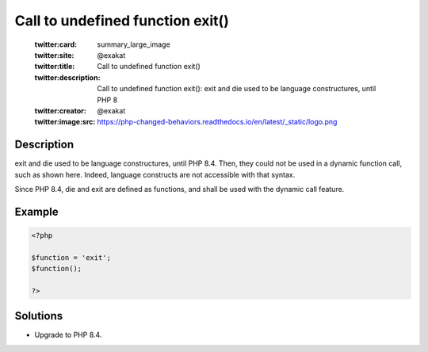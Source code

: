 .. _call-to-undefined-function-exit():

Call to undefined function exit()
---------------------------------
 
	.. meta::
		:description:
			Call to undefined function exit(): exit and die used to be language constructures, until PHP 8.

	    :og:image: https://php-changed-behaviors.readthedocs.io/en/latest/_static/logo.png
		:og:type: article
		:og:title: Call to undefined function exit()
		:og:description: exit and die used to be language constructures, until PHP 8
		:og:url: https://php-errors.readthedocs.io/en/latest/messages/call-to-undefined-function-exit%28%29.html
	    :og:locale: en

	:twitter:card: summary_large_image
	:twitter:site: @exakat
	:twitter:title: Call to undefined function exit()
	:twitter:description: Call to undefined function exit(): exit and die used to be language constructures, until PHP 8
	:twitter:creator: @exakat
	:twitter:image:src: https://php-changed-behaviors.readthedocs.io/en/latest/_static/logo.png
Description
___________
 
exit and die used to be language constructures, until PHP 8.4. Then, they could not be used in a dynamic function call, such as shown here. Indeed, language constructs are not accessible with that syntax.

Since PHP 8.4, die and exit are defined as functions, and shall be used with the dynamic call feature.


Example
_______

.. code-block:: php

   <?php
   
   $function = 'exit';
   $function();
   
   ?>

Solutions
_________

+ Upgrade to PHP 8.4.
